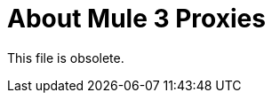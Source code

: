 = About Mule 3 Proxies

This file is obsolete.

////
API Manager automatically generates the proxy app when you configure the API as an endpoint with a proxy and includes an Autodiscovery element in the app. Mule locks the API until all policies have been applied. The client app (consumer) calls the proxy which forwards the call to the API. After you deploy the app, Mule Runtime 3.x and earlier calls API Manager using the environment client ID and secret to get the policies for the API.

In most cases, the proxy you generate in API Manager is suitable for deployment. However, you can modify the proxy to log data to a file or send data to a Splunk account with the Anypoint Splunk Connector, for example. 

You can import a proxy that you download from API Manager into Studio as a Mule Deployable Archive. You can then modify the proxy in Studio.

If you configured an endpoint with a proxy to use the HTTPS scheme, you need to modify a proxy to add HTTPS credentials.

Now, you're ready to deploy an auto-generated proxy for Mule 3.x.

== See Also

* link:/api-manager/https-reference[To Configure an HTTPS Endpoint]
* link:/api-manager/proxy-deploy-cloudhub-latest-task[To Deploy a Proxy to CloudHub]
* link:/api-manager/proxy-deploy-hybrid-latest-task[To Deploy a Proxy to Hybrid]
////